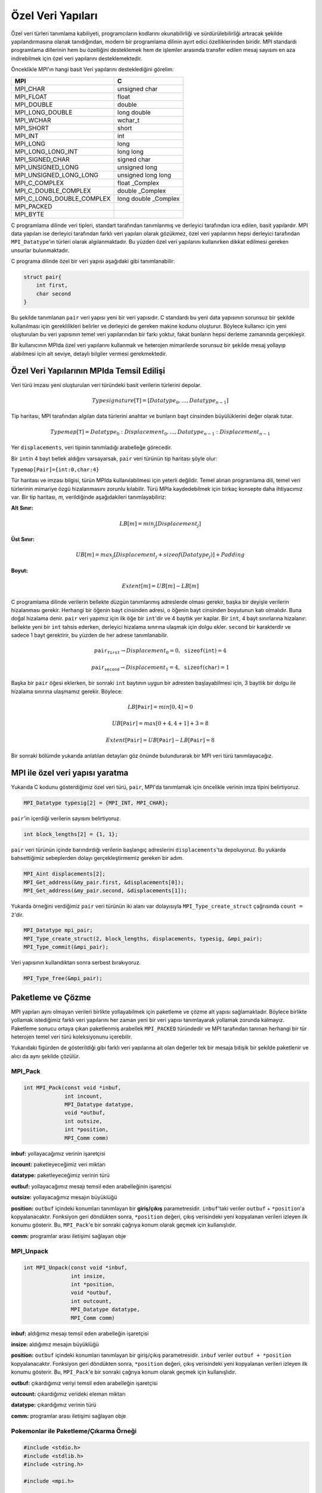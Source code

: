 
Özel Veri Yapıları
==================

Özel veri türleri tanımlama kabiliyeti, programcıların kodlarını okunabilirliği ve sürdürülebilirliği artıracak 
şekilde yapılandırmasına olanak tanıdığından, modern bir programlama dilinin ayırt edici özelliklerinden biridir. 
MPI standardı programlama dillerinin hem bu özelliğini desteklemek hem de işlemler arasında transfer edilen mesaj 
sayısını en aza indirebilmek için özel veri yapılarını desteklemektedir.

Önceklikle MPI'ın hangi basit Veri yapılarını desteklediğini görelim:

+---------------------------+-------------------------+
| MPI                       | C                       |
+===========================+=========================+
| MPI_CHAR                  | unsigned char           |
+---------------------------+-------------------------+
| MPI_FLOAT                 | float                   |
+---------------------------+-------------------------+
| MPI_DOUBLE                | double                  |
+---------------------------+-------------------------+
| MPI_LONG_DOUBLE           | long double             |
+---------------------------+-------------------------+
| MPI_WCHAR                 | wchar_t                 |
+---------------------------+-------------------------+
| MPI_SHORT                 | short                   |
+---------------------------+-------------------------+
| MPI_INT                   | int                     |
+---------------------------+-------------------------+
| MPI_LONG                  | long                    |
+---------------------------+-------------------------+
| MPI_LONG_LONG_INT         | long long               |
+---------------------------+-------------------------+
| MPI_SIGNED_CHAR           | signed char             |
+---------------------------+-------------------------+
| MPI_UNSIGNED_LONG         | unsigned long           |
+---------------------------+-------------------------+
| MPI_UNSIGNED_LONG_LONG    | unsigned long long      |
+---------------------------+-------------------------+
| MPI_C_COMPLEX             | float _Complex          |
+---------------------------+-------------------------+
| MPI_C_DOUBLE_COMPLEX      | double _Complex         |
+---------------------------+-------------------------+
| MPI_C_LONG_DOUBLE_COMPLEX | long double _Complex    |
+---------------------------+-------------------------+
| MPI_PACKED                |                         |
+---------------------------+-------------------------+
| MPI_BYTE                  |                         |
+---------------------------+-------------------------+

.. `Desteklenen Veri Yapıları <https://www.notion.so/3c320768e3194ef2b60d8a84841819e6>`_

C programlama dilinde veri tipleri, standart tarafından tanımlanmış ve derleyici tarafından icra edilen, basit yapılardır.
MPI data yapıları ise derleyici tarafından farklı veri yapıları olarak gözükmez, özel veri yapılarının hepsi derleyici 
tarafından ``MPI_Datatype``'ın türleri olarak algılanmaktadır. Bu yüzden  özel veri yapılarını kullanırken dikkat edilmesi 
gereken unsurlar bulunmaktadır.

C programa dilinde özel bir veri yapısı aşağıdaki gibi tanımlanabilir:

.. code-block:: c

   struct pair{
       int first,
       char second
   }

Bu şekilde tanımlanan ``pair`` veri yapısı yeni bir veri yapısıdır. C standardı bu yeni data yapısının sorunsuz 
bir şekilde kullanılması için gereklilikleri belirler ve derleyici de gereken makine kodunu oluşturur. 
Böylece kullanıcı için yeni oluşturulan bu veri yapısının temel veri yapılarından bir farkı yoktur, fakat bunların 
hepsi derleme zamanında gerçekleşir.

Bir kullanıcının MPIda özel veri yapılarını kullanmak ve heterojen mimarilerde sorunsuz bir şekilde mesaj yollayıp 
alabilmesi için alt seviye, detaylı bilgiler vermesi gerekmektedir.

Özel Veri Yapılarının MPIda Temsil Edilişi
-------------------------------------------

Veri türü imzası yeni oluşturulan veri türündeki basit verilerin türlerini depolar.

.. math::

   Type signature[𝚃]=[Datatype_{0},…,Datatype_{n−1}]

Tip haritası, MPI tarafından algılan data türlerini anahtar ve bunların bayt cinsinden büyülüklerini değer olarak tutar.

.. math::

   Typemap[𝚃] = {Datatype_{0}: Displacement_{0},…,Datatype_{n−1}:Displacement_{n−1}}

Yer ``displacements``\ , veri tipinin tanımladığı arabelleğe görecedir.

Bir ``int``\ in 4 bayt bellek aldığını varsayarsak, ``pair`` veri türünün tip haritası şöyle olur:

``Typemap[𝙿𝚊𝚒𝚛]={𝚒𝚗𝚝:0,𝚌𝚑𝚊𝚛:4}``

Tür haritası ve imzası bilgisi, türün MPIda kullanılabilmesi için yeterli değildir. Temel alınan programlama dili, temel veri türlerinin mimariye özgü hizalanmasını zorunlu kılabilir. Türü MPIa kaydedebilmek için birkaç konsepte daha ihtiyacımız var. Bir tip haritası, 𝑚, verildiğinde aşağıdakileri tanımlayabiliriz:

**Alt Sınır:**

.. math::
   
   LB[𝑚]=min_{j}[Displacement_{j}]

**Üst Sınır:**

.. math:: 
   
   UB[𝑚]=max_{j}[Displacement_{j}+sizeof(Datatype_{j})]+Padding

**Boyut:**

.. math::
   
   Extent[𝑚]=UB[𝑚]−LB[𝑚]

C programlama dilinde verilerin bellekte düzgün tanımlanmış adreslerde olması gerekir, başka bir deyişle verilerin hizalanması gerekir. Herhangi bir öğenin bayt cinsinden adresi, o öğenin bayt cinsinden boyutunun katı olmalıdır. Buna doğal hizalama denir. ``pair`` veri yapımız için ilk öğe bir ``int``\ 'dir ve 4 baytlık yer kaplar. Bir ``int``\ , 4 bayt sınırlarına hizalanır: bellekte yeni bir ``int`` tahsis ederken, derleyici hizalama sınırına ulaşmak için dolgu ekler. ``second`` bir karakterdir ve sadece 1 bayt gerektirir, bu yüzden de her adrese tanımlanabilir.

.. math::
   p𝚊𝚒𝚛_{𝚏𝚒𝚛𝚜𝚝} → Displacement_{0} = 0, 𝚜𝚒𝚣𝚎𝚘𝚏(𝚒𝚗𝚝) = 4
.. math::
   p𝚊𝚒𝚛_{𝚜𝚎𝚌𝚘𝚗𝚍} → Displacement_{1} = 4, 𝚜𝚒𝚣𝚎𝚘𝚏(𝚌𝚑𝚊𝚛) = 1

Başka bir ``pair`` öğesi eklerken, bir sonraki ``int`` baytının uygun bir adresten başlayabilmesi için, 3 baytlık bir dolgu ile hizalama sınırına ulaşmamız gerekir. Böylece:

.. math::

   LB[𝙿𝚊𝚒𝚛] = min[0,4] = 0

.. math::
   
   UB[𝙿𝚊𝚒𝚛] = max[0+4,4+1]+3 = 8

.. math::

   Extent[𝙿𝚊𝚒𝚛] = UB[𝙿𝚊𝚒𝚛]−LB[𝙿𝚊𝚒𝚛] = 8

Bir sonraki bölümde yukarıda anlatılan detayları göz önünde bulundurarak bir MPI veri türü tanımlayacağız.

MPI ile özel veri yapısı yaratma
--------------------------------

Yukarıda C kodunu gösterdiğimiz özel veri türü, ``pair``\ , MPI'da tanımlamak için öncelikle verinin imza tipini belirtiyoruz.

.. code-block:: c

   MPI_Datatype typesig[2] = {MPI_INT, MPI_CHAR};

``pair``\ 'in içerdiği verilerin sayısını belirtiyoruz.

.. code-block:: c

   int block_lengths[2] = {1, 1};

``pair`` veri türünün içinde barındırdığı verilerin başlangıç adreslerini ``displacements``\ 'ta depoluyoruz. Bu yukarda bahsettiğimiz sebeplerden dolayı gerçekleştirmemiz gereken bir adım.

.. code-block:: c

   MPI_Aint displacements[2];
   MPI_Get_address(&my_pair.first, &displacements[0]);
   MPI_Get_address(&my_pair.second, &displacements[1]);

Yukarda örneğini verdiğimiz ``pair`` veri türünün iki alanı var dolayısıyla ``MPI_Type_create_struct`` çağrısında ``count = 2``\ 'dir.  

.. code-block:: c

   MPI_Datatype mpi_pair;
   MPI_Type_create_struct(2, block_lengths, displacements, typesig, &mpi_pair);
   MPI_Type_commit(&mpi_pair);

Veri yapısının kullandıktan sonra serbest bırakıyoruz.

.. code-block:: c

   MPI_Type_free(&mpi_pair);

Paketleme ve Çözme
------------------

MPI yapıları aynı olmayan verileri birlikte yollayabilmek için paketleme ve çözme alt yapısı sağlamaktadır. Böylece birlikte yollamak istediğimiz farklı veri yapılarını her zaman yeni bir veri yapısı tanımlayarak yollamak zorunda kalmayız. Paketleme sonucu ortaya çıkan paketlenmiş arabellek ``MPI_PACKED`` türündedir ve MPI tarafından tanınan herhangi bir tür heterojen temel veri türü koleksiyonunu içerebilir.


.. image:: /assets/openmpi-education/images/pack-unpack.png
   :target: /assets/openmpi-education/images/pack-unpack.png
   :alt: /assets/openmpi-education/images/pack-unpack.png


Yukarıdaki figürden de gösterildiği gibi farklı veri yapılarına ait olan değerler tek bir mesaja bitişik bir şekilde paketlenir ve alıcı da aynı şekilde çözülür.

MPI_Pack
^^^^^^^^

.. code-block:: c

   int MPI_Pack(const void *inbuf,
                int incount,
                MPI_Datatype datatype,
                void *outbuf,
                int outsize,
                int *position,
                MPI_Comm comm)

**inbuf:** yollayacağımız verinin işaretçisi

**incount:** paketleyeceğimiz veri miktarı

**datatype:** paketleyeceğimiz verinin türü

**outbuf:** yollayacağımız mesajı temsil eden arabelleğinin işaretçisi

**outsize:** yollayacağımız mesajın büyüklüğü

**position:** ``outbuf`` içindeki konumları tanımlayan bir **giriş/çıkış** parametresidir. ``inbuf``\ 'taki veriler ``outbuf`` + ``*position``\ 'a kopyalanacaktır. Fonksiyon geri döndükten sonra, ``*position`` değeri, çıkış verisindeki yeni kopyalanan verileri izleyen ilk konumu gösterir. Bu, ``MPI_Pack``\ 'e bir sonraki çağrıya konum olarak geçmek için kullanışlıdır.

**comm:** programlar arası iletişimi sağlayan obje

MPI_Unpack
^^^^^^^^^^

.. code-block:: c

   int MPI_Unpack(const void *inbuf,
                  int insize,
                  int *position,
                  void *outbuf,
                  int outcount,
                  MPI_Datatype datatype,
                  MPI_Comm comm)

**inbuf:** aldığımız mesajı temsil eden arabelleğin işaretçisi

**insize:** aldığımız mesajın büyüklüğü

**position:** ``outbuf`` içindeki konumları tanımlayan bir giriş/çıkış parametresidir. ``inbuf`` veriler ``outbuf + *position`` kopyalanacaktır. Fonksiyon geri döndükten sonra, ``*position`` değeri, çıkış verisindeki yeni kopyalanan verileri izleyen ilk konumu gösterir. Bu, ``MPI_Pack``\ 'e bir sonraki çağrıya konum olarak geçmek için kullanışlıdır.

**outbuf:** çıkardığımız veriyi temsil eden arabelleğin işaretçisi

**outcount:** çıkardığımız verideki eleman miktarı

**datatype:** çıkardığımız verinin türü

**comm:** programlar arası iletişimi sağlayan obje

Pokemonlar ile Paketleme/Çıkarma Örneği
^^^^^^^^^^^^^^^^^^^^^^^^^^^^^^^^^^^^^^^

.. code-block:: c

   #include <stdio.h>
   #include <stdlib.h>
   #include <string.h>

   #include <mpi.h>

   #define STRLEN 25

   /*
     Bu örnekte sanal bir pokemonun hareketlerini birer mesaj olarak göndereceğiz.
     Bu niteliklerin her birisini paketleyerek yollayıp, aldığımızda çıkartacağız.
   */

   int main(int argc, char *argv[]) {
     int rank;
     int size;
     // marker used by MPI_Pack and MPI_Unpack
     int position;

     // pokemonun ismi
     char name[STRLEN];
     // pokemonun canı
     double life_points;
     // pokemunun gerçekleştirdiği zarar
     int damage;
     // güç katsayısı
     double multiplier;

     // stdio.h deki BUFSIZ'ı yeterli büyüklükte olduğunu düşünerek kullanıyoruz
     char message[BUFSIZ];

     MPI_Init(&argc, &argv);

     MPI_Comm comm = MPI_COMM_WORLD;

     MPI_Comm_size(comm, &size);
     MPI_Comm_rank(comm, &rank);

     // 0'ıncı sıraya sahip olan işlem diğer bütün işlemlere pokemunun hareketini temsil eden bir mesaj yollayacak
     if (rank == 0) {
       sprintf(name, "Blastoise");
       life_points = 150.0;
       damage = 40;
       multiplier = 1.32;

       position = 0;
       // paketleme işlemini gerçekleştiriyoruz
       MPI_Pack(&name, STRLEN, MPI_CHAR, message, BUFSIZ, &position, comm);

       printf("packed name, position = %d\n", position);

       MPI_Pack(&life_points, 1, MPI_DOUBLE, message, BUFSIZ, &position, comm);
       printf("packed life_points, position = %d\n", position);

       MPI_Pack(&damage, 1, MPI_INT, message, BUFSIZ, &position, comm);
       printf("packed damage, position = %d\n", position);

       MPI_Pack(&multiplier, 1, MPI_DOUBLE, message, BUFSIZ, &position, comm);
       printf("packed multiplier, position = %d\n", position);

       // mesajı diğer bütün işlemlere yolluyoruz
       MPI_Bcast(message, BUFSIZ, MPI_PACKED, 0, comm);
     } else {
       // diğer bütün işlemlerde mesajı alıyoruz
       MPI_Bcast(message, BUFSIZ, MPI_PACKED, 0, comm);

       position = 0;
       // veri çıkarımına başlıyoruz
       // buarada yolladığımız mesajın uzunluğunu bilmeliyiz
       // bilmediğimiz durumlarda bu bilgiyi mesajın sonuna veya başına gömebiliriz
       MPI_Unpack(message, BUFSIZ, &position, &name, STRLEN, MPI_CHAR, comm);
       printf("unpacked name, position = %d\n", position);

       MPI_Unpack(message, BUFSIZ, &position, &life_points, 1, MPI_DOUBLE, comm);
       printf("unpacked life_points, position = %d\n", position);

       MPI_Unpack(message, BUFSIZ, &position, &damage, 1, MPI_INT, comm);
       printf("unpacked damage, position = %d\n", position);

       MPI_Unpack(message, BUFSIZ, &position, &multiplier, 1, MPI_DOUBLE, comm);
       printf("unpacked multiplier, position = %d\n", position);

       printf("rank %d:\n", rank);
       printf("  name = %s\n", name);
       printf("  life_points = %2.2f\n", life_points);
       printf("  damage = %d\n", damage);
       printf("  multiplier = %2.2f\n", multiplier);
     }

     MPI_Finalize();

     return EXIT_SUCCESS;
   }
